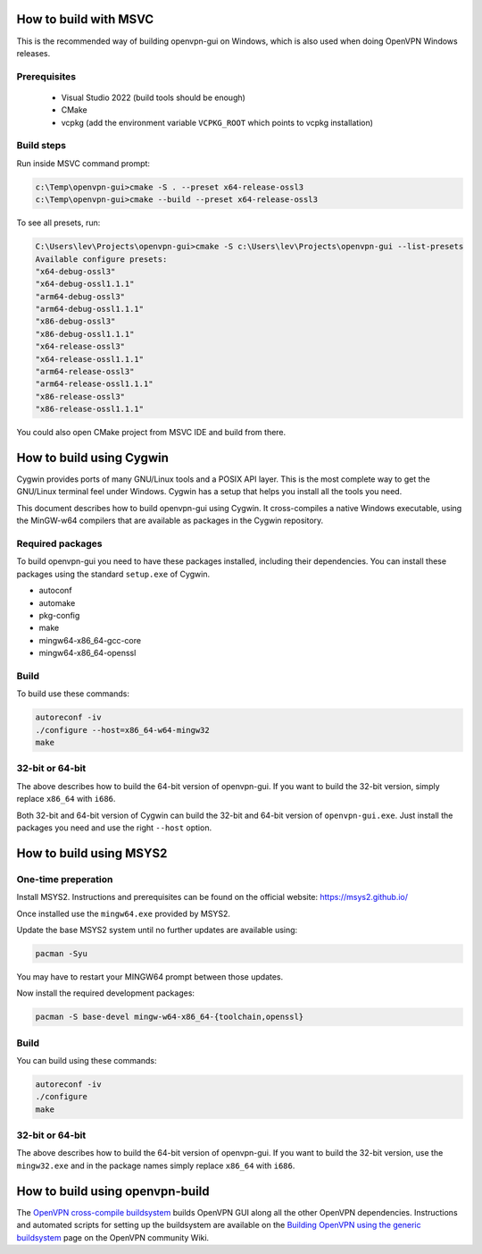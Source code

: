 How to build with MSVC
======================

This is the recommended way of building openvpn-gui on Windows, which is also used when doing OpenVPN Windows releases.

Prerequisites
-------------

 - Visual Studio 2022 (build tools should be enough)
 - CMake
 - vcpkg (add the environment variable ``VCPKG_ROOT`` which points to vcpkg installation)

Build steps
-----------

Run inside MSVC command prompt:

.. code-block::

    c:\Temp\openvpn-gui>cmake -S . --preset x64-release-ossl3
    c:\Temp\openvpn-gui>cmake --build --preset x64-release-ossl3

To see all presets, run:

.. code-block::

  C:\Users\lev\Projects\openvpn-gui>cmake -S c:\Users\lev\Projects\openvpn-gui --list-presets
  Available configure presets:
  "x64-debug-ossl3"
  "x64-debug-ossl1.1.1"
  "arm64-debug-ossl3"
  "arm64-debug-ossl1.1.1"
  "x86-debug-ossl3"
  "x86-debug-ossl1.1.1"
  "x64-release-ossl3"
  "x64-release-ossl1.1.1"
  "arm64-release-ossl3"
  "arm64-release-ossl1.1.1"
  "x86-release-ossl3"
  "x86-release-ossl1.1.1"

You could also open CMake project from MSVC IDE and build from there.

How to build using Cygwin
=========================

Cygwin provides ports of many GNU/Linux tools and a POSIX API layer. This is
the most complete way to get the GNU/Linux terminal feel under Windows.
Cygwin has a setup that helps you install all the tools you need.

This document describes how to build openvpn-gui using Cygwin. It cross-compiles
a native Windows executable, using the MinGW-w64 compilers that are available
as packages in the Cygwin repository.


Required packages
-----------------

To build openvpn-gui you need to have these packages installed, including
their dependencies. You can install these packages using the standard
``setup.exe`` of Cygwin.

- autoconf
- automake
- pkg-config
- make
- mingw64-x86_64-gcc-core
- mingw64-x86_64-openssl


Build
-----

To build use these commands:

.. code-block:: bash

	autoreconf -iv
	./configure --host=x86_64-w64-mingw32
	make


32-bit or 64-bit
----------------

The above describes how to build the 64-bit version of openvpn-gui. If you
want to build the 32-bit version, simply replace ``x86_64`` with ``i686``.

Both 32-bit and 64-bit version of Cygwin can build the 32-bit and 64-bit
version of ``openvpn-gui.exe``. Just install the packages you need and use
the right ``--host`` option.


How to build using MSYS2
========================

One-time preperation
--------------------

Install MSYS2. Instructions and prerequisites can be found on the official website: https://msys2.github.io/

Once installed use the ``mingw64.exe`` provided by MSYS2.

Update the base MSYS2 system until no further updates are available using:

.. code-block:: bash

	pacman -Syu

You may have to restart your MINGW64 prompt between those updates.

Now install the required development packages:

.. code-block:: bash

    pacman -S base-devel mingw-w64-x86_64-{toolchain,openssl}

Build
-----

You can build using these commands:

.. code-block:: bash

    autoreconf -iv
    ./configure
    make

32-bit or 64-bit
----------------

The above describes how to build the 64-bit version of openvpn-gui.
If you want to build the 32-bit version, use the ``mingw32.exe`` and in the package names simply replace ``x86_64`` with ``i686``.


How to build using openvpn-build
================================

The `OpenVPN cross-compile buildsystem
<https://github.com/OpenVPN/openvpn-build>`_ builds OpenVPN GUI along all the
other OpenVPN dependencies. Instructions and automated scripts for setting up
the buildsystem are available on the
`Building OpenVPN using the generic buildsystem <https://community.openvpn.net/openvpn/wiki/BuildingUsingGenericBuildsystem>`_
page on the OpenVPN community Wiki.
